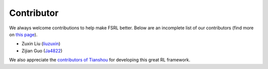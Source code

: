 Contributor
===========

We always welcome contributions to help make FSRL better. Below are an incomplete list of our contributors (find more on `this page <https://github.com/liuzuxin/fsrl/graphs/contributors>`_).

* Zuxin Liu (`liuzuxin <https://github.com/liuzuxin>`_)
* Zijian Guo (`Ja4822 <https://github.com/Ja4822>`_)

We also appreciate the `contributors of Tianshou <https://tianshou.readthedocs.io/en/master/contributor.html>`_ for developing this great RL framework.
